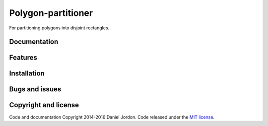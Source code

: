 Polygon-partitioner
===================

|Build Status| |Coverage Status| |license|

For partitioning polygons into disjoint rectangles.


Documentation
-------------


Features
--------


Installation
------------


Bugs and issues
---------------


Copyright and license
---------------------

Code and documentation Copyright 2014-2016 Daniel Jordon. Code released
under the `MIT
license <https://github.com/djordon/polygon-partitioner/blob/master/LICENSE.txt>`__.

.. |Build Status| image:: https://travis-ci.org/djordon/polygon-partitioner.svg?branch=master
   :target: https://travis-ci.org/djordon/polygon-partitioner

.. |Coverage Status| image:: https://coveralls.io/repos/djordon/polygon-partitioner/badge.svg?branch=master
   :target: https://coveralls.io/r/djordon/polygon-partitioner?branch=master

.. |license| image:: https://img.shields.io/pypi/l/polygon-partitioner.svg
    :alt: MIT License
    :target: https://opensource.org/licenses/MIT

